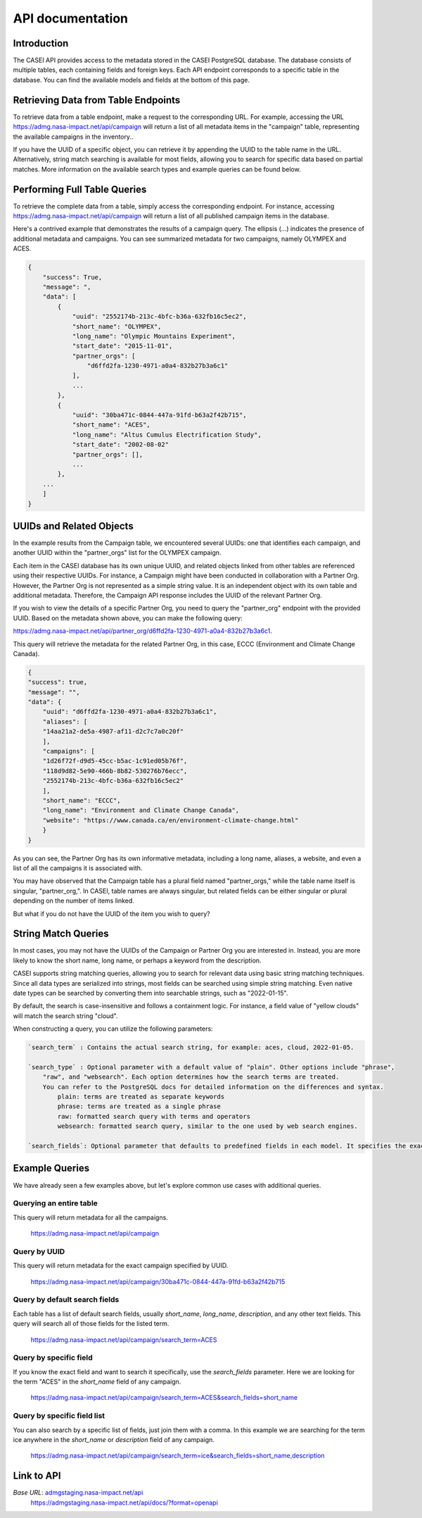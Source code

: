 =================
API documentation
=================

Introduction
------------
The CASEI API provides access to the metadata stored in the CASEI PostgreSQL database. The database consists of multiple tables, each containing fields and foreign keys. 
Each API endpoint corresponds to a specific table in the database. You can find the available models and fields at the bottom of this page.

Retrieving Data from Table Endpoints
------------------------------------
To retrieve data from a table endpoint, make a request to the corresponding URL. For example, accessing the URL `<https://admg.nasa-impact.net/api/campaign>`_ 
will return a list of all metadata items in the "campaign" table, representing the available campaigns in the inventory.. 

If you have the UUID of a specific object, you can retrieve it by appending the UUID to the table name in the URL. Alternatively, string match searching is available for most fields, 
allowing you to search for specific data based on partial matches. More information on the available search types and example queries can be found below.

Performing Full Table Queries
-----------------------------
To retrieve the complete data from a table, simply access the corresponding endpoint. For instance, accessing `<https://admg.nasa-impact.net/api/campaign>`_ will return a list of all published campaign 
items in the database.

Here's a contrived example that demonstrates the results of a campaign query. The ellipsis (...) indicates the presence of additional metadata and campaigns. You can see summarized metadata for two campaigns, namely OLYMPEX and ACES.

.. code-block:: python
    
    { 
        "success": True, 
        "message": ", 
        "data": [
            { 
                "uuid": "2552174b-213c-4bfc-b36a-632fb16c5ec2",
                "short_name": "OLYMPEX",
                "long_name": "Olympic Mountains Experiment",
                "start_date": "2015-11-01",
                "partner_orgs": [
                    "d6ffd2fa-1230-4971-a0a4-832b27b3a6c1"
                ],
                ...
            }, 
            { 
                "uuid": "30ba471c-0844-447a-91fd-b63a2f42b715",
                "short_name": "ACES",
                "long_name": "Altus Cumulus Electrification Study",
                "start_date": "2002-08-02"
                "partner_orgs": [],
                ...
            }, 
        ...
        ]
    }

UUIDs and Related Objects
-------------------------
In the example results from the Campaign table, we encountered several UUIDs: one that identifies each campaign, and another UUID within the "partner_orgs" list for the OLYMPEX campaign.

Each item in the CASEI database has its own unique UUID, and related objects linked from other tables are referenced using their respective UUIDs. For instance, a Campaign might have been conducted in collaboration with a Partner Org. However, the Partner Org is not represented as a simple string value. It is an independent object with its own table and additional metadata. Therefore, the Campaign API response includes the UUID of the relevant Partner Org.

If you wish to view the details of a specific Partner Org, you need to query the "partner_org" endpoint with the provided UUID. Based on the metadata shown above, you can make the following query:

`<https://admg.nasa-impact.net/api/partner_org/d6ffd2fa-1230-4971-a0a4-832b27b3a6c1>`_.

This query will retrieve the metadata for the related Partner Org, in this case, ECCC (Environment and Climate Change Canada).

.. code-block:: python

    {
    "success": true,
    "message": "",
    "data": {
        "uuid": "d6ffd2fa-1230-4971-a0a4-832b27b3a6c1",
        "aliases": [
        "14aa21a2-de5a-4987-af11-d2c7c7a0c20f"
        ],
        "campaigns": [
        "1d26f72f-d9d5-45cc-b5ac-1c91ed05b76f",
        "118d9d82-5e90-466b-8b82-530276b76ecc",
        "2552174b-213c-4bfc-b36a-632fb16c5ec2"
        ],
        "short_name": "ECCC",
        "long_name": "Environment and Climate Change Canada",
        "website": "https://www.canada.ca/en/environment-climate-change.html"
        }
    }

As you can see, the Partner Org has its own informative metadata, including a long name, aliases, a website, and even a list of all the campaigns it is associated with.

You may have observed that the Campaign table has a plural field named "partner_orgs," while the table name itself is singular, "partner_org,".
In CASEI, table names are always singular, but related fields can be either singular or plural depending on the number of items linked.

But what if you do not have the UUID of the item you wish to query?

String Match Queries
--------------------
In most cases, you may not have the UUIDs of the Campaign or Partner Org you are interested in. Instead, you are more likely to know the short name, long name, or perhaps a keyword from the description.

CASEI supports string matching queries, allowing you to search for relevant data using basic string matching techniques. Since all data types are serialized into strings, most fields can be searched using simple string matching. Even native date types can be searched by converting them into searchable strings, such as "2022-01-15".

By default, the search is case-insensitive and follows a containment logic. For instance, a field value of "yellow clouds" will match the search string "cloud".

When constructing a query, you can utilize the following parameters:

.. code-block:: rst

    `search_term` : Contains the actual search string, for example: aces, cloud, 2022-01-05.

    `search_type` : Optional parameter with a default value of "plain". Other options include "phrase", 
        "raw", and "websearch". Each option determines how the search terms are treated. 
        You can refer to the PostgreSQL docs for detailed information on the differences and syntax.
            plain: terms are treated as separate keywords
            phrase: terms are treated as a single phrase
            raw: formatted search query with terms and operators
            websearch: formatted search query, similar to the one used by web search engines.

    `search_fields`: Optional parameter that defaults to predefined fields in each model. It specifies the exact field to be searched, such as "short_name", "description", or "start_date".

Example Queries
---------------
We have already seen a few examples above, but let's explore common use cases with additional queries.

Querying an entire table
++++++++++++++++++++++++
This query will return metadata for all the campaigns.

    `<https://admg.nasa-impact.net/api/campaign>`_

Query by UUID
+++++++++++++
This query will return metadata for the exact campaign specified by UUID.

    `<https://admg.nasa-impact.net/api/campaign/30ba471c-0844-447a-91fd-b63a2f42b715>`_

Query by default search fields
++++++++++++++++++++++++++++++
Each table has a list of default search fields, usually `short_name`, `long_name`, `description`, and any other text fields. This query will search all of those fields for the listed term.

    `<https://admg.nasa-impact.net/api/campaign/search_term=ACES>`_

Query by specific field
+++++++++++++++++++++++
If you know the exact field and want to search it specifically, use the `search_fields` parameter. Here we are looking for the term "ACES" in the `short_name` field of any campaign.

    `<https://admg.nasa-impact.net/api/campaign/search_term=ACES&search_fields=short_name>`_

Query by specific field list
++++++++++++++++++++++++++++
You can also search by a specific list of fields, just join them with a comma. In this example we are searching for the term ice anywhere in the `short_name` or `description` field of any campaign.

    `<https://admg.nasa-impact.net/api/campaign/search_term=ice&search_fields=short_name,description>`_

Link to API
-----------
`Base URL`: `<admgstaging.nasa-impact.net/api>`_
    `<https://admgstaging.nasa-impact.net/api/docs/?format=openapi>`_